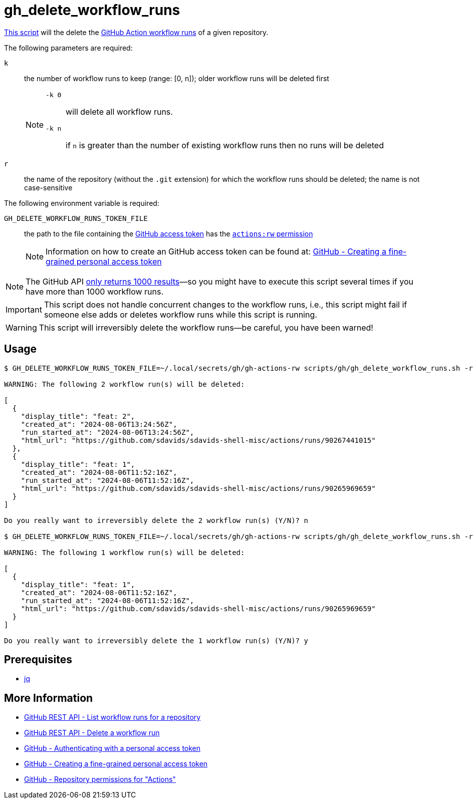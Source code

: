 // SPDX-FileCopyrightText: © 2024 Sebastian Davids <sdavids@gmx.de>
// SPDX-License-Identifier: Apache-2.0
= gh_delete_workflow_runs
:script_url: https://github.com/sdavids/sdavids-shell-misc/blob/main/scripts/gh/gh_delete_workflow_runs.sh

{script_url}[This script^] will the delete the https://docs.github.com/en/actions/managing-workflow-runs-and-deployments/managing-workflow-runs[GitHub Action workflow runs] of a given repository.

The following parameters are required:

`k` :: the number of workflow runs to keep (range: [0, n]); older workflow runs will be deleted first
+
[NOTE]
====
`-k 0`:: will delete all workflow runs.

`-k n`:: if `n` is greater than the number of existing workflow runs then no runs will be deleted
====

`r` :: the name of the repository (without the `.git` extension) for which the workflow runs should be deleted; the name is not case-sensitive

The following environment variable is required:

`GH_DELETE_WORKFLOW_RUNS_TOKEN_FILE` :: the path to the file containing the https://docs.github.com/en/rest/authentication/authenticating-to-the-rest-api?apiVersion=2022-11-28#authenticating-with-a-personal-access-token[GitHub access token] has the https://docs.github.com/en/rest/authentication/permissions-required-for-fine-grained-personal-access-tokens?apiVersion=2022-11-28#repository-permissions-for-actions[`actions:rw` permission]
+
[NOTE]
====
Information on how to create an GitHub access token can be found at: https://docs.github.com/en/authentication/keeping-your-account-and-data-secure/managing-your-personal-access-tokens#creating-a-fine-grained-personal-access-token[GitHub - Creating a fine-grained personal access token]
====

[NOTE]
====
The GitHub API https://docs.github.com/en/rest/actions/workflow-runs?apiVersion=2022-11-28#list-workflow-runs-for-a-repository[only returns 1000 results]—so you might have to execute this script several times if you have more than 1000 workflow runs.
====

[IMPORTANT]
====
This script does not handle concurrent changes to the workflow runs, i.e., this script might fail if someone else adds or deletes workflow runs while this script is running.
====

[WARNING]
====
This script will irreversibly delete the workflow runs--be careful, you have been warned!
====

== Usage

[,console]
----
$ GH_DELETE_WORKFLOW_RUNS_TOKEN_FILE=~/.local/secrets/gh/gh-actions-rw scripts/gh/gh_delete_workflow_runs.sh -r sdavids-shell-misc -k 0

WARNING: The following 2 workflow run(s) will be deleted:

[
  {
    "display_title": "feat: 2",
    "created_at": "2024-08-06T13:24:56Z",
    "run_started_at": "2024-08-06T13:24:56Z",
    "html_url": "https://github.com/sdavids/sdavids-shell-misc/actions/runs/90267441015"
  },
  {
    "display_title": "feat: 1",
    "created_at": "2024-08-06T11:52:16Z",
    "run_started_at": "2024-08-06T11:52:16Z",
    "html_url": "https://github.com/sdavids/sdavids-shell-misc/actions/runs/90265969659"
  }
]

Do you really want to irreversibly delete the 2 workflow run(s) (Y/N)? n

$ GH_DELETE_WORKFLOW_RUNS_TOKEN_FILE=~/.local/secrets/gh/gh-actions-rw scripts/gh/gh_delete_workflow_runs.sh -r sdavids-shell-misc -k 1

WARNING: The following 1 workflow run(s) will be deleted:

[
  {
    "display_title": "feat: 1",
    "created_at": "2024-08-06T11:52:16Z",
    "run_started_at": "2024-08-06T11:52:16Z",
    "html_url": "https://github.com/sdavids/sdavids-shell-misc/actions/runs/90265969659"
  }
]

Do you really want to irreversibly delete the 1 workflow run(s) (Y/N)? y
----

== Prerequisites

* xref:developer-guide::dev-environment/dev-installation.adoc#jq[jq]

== More Information

* https://docs.github.com/en/rest/actions/workflow-runs?apiVersion=2022-11-28#list-workflow-runs-for-a-repository[GitHub REST API - List workflow runs for a repository]
* https://docs.github.com/en/rest/actions/workflow-runs?apiVersion=2022-11-28#delete-a-workflow-run[GitHub REST API - Delete a workflow run]
* https://docs.github.com/en/rest/authentication/authenticating-to-the-rest-api?apiVersion=2022-11-28#authenticating-with-a-personal-access-token[GitHub - Authenticating with a personal access token]
* https://docs.github.com/en/authentication/keeping-your-account-and-data-secure/managing-your-personal-access-tokens#creating-a-fine-grained-personal-access-token[GitHub - Creating a fine-grained personal access token]
* https://docs.github.com/en/rest/authentication/permissions-required-for-fine-grained-personal-access-tokens?apiVersion=2022-11-28#repository-permissions-for-actions[GitHub - Repository permissions for "Actions"]
